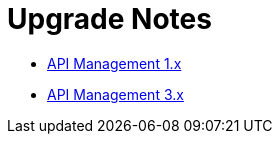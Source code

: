 = Upgrade Notes

* link:1.x/README.adoc[API Management 1.x]


* link:3.x/README.adoc[API Management 3.x]